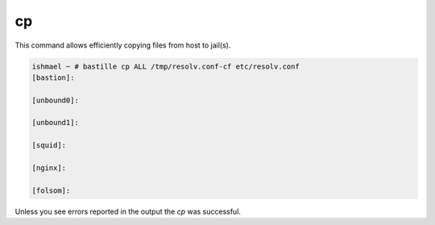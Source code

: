 cp
==

This command allows efficiently copying files from host to jail(s).

.. code-block:: shell

  ishmael ~ # bastille cp ALL /tmp/resolv.conf-cf etc/resolv.conf
  [bastion]:
  
  [unbound0]:
  
  [unbound1]:
  
  [squid]:
  
  [nginx]:
  
  [folsom]:

Unless you see errors reported in the output the `cp` was successful.
